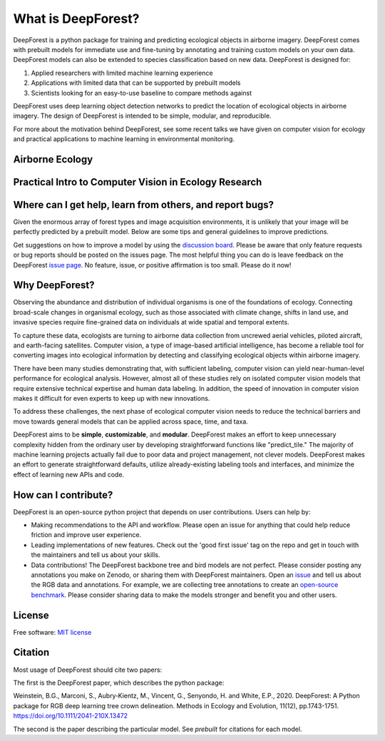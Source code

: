 What is DeepForest?
===================

DeepForest is a python package for training and predicting ecological objects in airborne imagery. DeepForest comes with prebuilt models for immediate use and fine-tuning by annotating and training custom models on your own data. DeepForest models can also be extended to species classification based on new data. DeepForest is designed for:

1. Applied researchers with limited machine learning experience
2. Applications with limited data that can be supported by prebuilt models
3. Scientists looking for an easy-to-use baseline to compare methods against

DeepForest uses deep learning object detection networks to predict the location of ecological objects in airborne imagery. The design of DeepForest is intended to be simple, modular, and reproducible.

.. image:: ../../www/image.png
   :align: center

For more about the motivation behind DeepForest, see some recent talks we have given on computer vision for ecology and practical applications to machine learning in environmental monitoring.

Airborne Ecology
----------------

.. raw:: html

    <iframe width="560" height="315" src="https://www.youtube.com/embed/O4K95-0W5FE?si=Vw8-yFLgRWaVIdbu" title="YouTube video player" frameborder="0" allow="accelerometer; autoplay; clipboard-write; encrypted-media; gyroscope; picture-in-picture; web-share" allowfullscreen></iframe>

Practical Intro to Computer Vision in Ecology Research
------------------------------------------------------

.. raw:: html

    <a href="https://youtu.be/wRBG74STulc?si=SRMWh6n9VlRU8kff">
        <iframe width="560" height="315" src="https://www.youtube.com/embed/r7zqn4AZmb0?start=1080" title="YouTube video player" frameborder="0" allow="accelerometer; autoplay; clipboard-write; encrypted-media; gyroscope; picture-in-picture" allowfullscreen></iframe>
    </a>

Where can I get help, learn from others, and report bugs?
---------------------------------------------------------
Given the enormous array of forest types and image acquisition environments, it is unlikely that your image will be perfectly predicted by a prebuilt model. Below are some tips and general guidelines to improve predictions.

Get suggestions on how to improve a model by using the `discussion board <https://github.com/weecology/DeepForest/discussions>`_. Please be aware that only feature requests or bug reports should be posted on the issues page. The most helpful thing you can do is leave feedback on the DeepForest `issue page`_. No feature, issue, or positive affirmation is too small. Please do it now!


Why DeepForest?
---------------

Observing the abundance and distribution of individual organisms is one of the foundations of ecology. Connecting broad-scale changes in organismal ecology, such as those associated with climate change, shifts in land use, and invasive species require fine-grained data on individuals at wide spatial and temporal extents.

To capture these data, ecologists are turning to airborne data collection from uncrewed aerial vehicles, piloted aircraft, and earth-facing satellites. Computer vision, a type of image-based artificial intelligence, has become a reliable tool for converting images into ecological information by detecting and classifying ecological objects within airborne imagery.

There have been many studies demonstrating that, with sufficient labeling, computer vision can yield near-human-level performance for ecological analysis. However, almost all of these studies rely on isolated computer vision models that require extensive technical expertise and human data labeling.
In addition, the speed of innovation in computer vision makes it difficult for even experts to keep up with new innovations.

To address these challenges, the next phase of ecological computer vision needs to reduce the technical barriers and move towards general models that can be applied across space, time, and taxa.

DeepForest aims to be **simple**, **customizable**, and **modular**. DeepForest makes an effort to keep unnecessary complexity hidden from the ordinary user by developing straightforward functions like "predict_tile." The majority of machine learning projects actually fail due to poor data and project management, not clever models. DeepForest makes an effort to generate straightforward defaults, utilize already-existing labeling tools and interfaces, and minimize the effect of learning new APIs and code.

How can I contribute?
---------------------

DeepForest is an open-source python project that depends on user contributions. Users can help by:

* Making recommendations to the API and workflow. Please open an issue for anything that could help reduce friction and improve user experience.
* Leading implementations of new features. Check out the 'good first issue' tag on the repo and get in touch with the maintainers and tell us about your skills.
* Data contributions! The DeepForest backbone tree and bird models are not perfect. Please consider posting any annotations you make on Zenodo, or sharing them with DeepForest maintainers. Open an `issue <https://github.com/weecology/DeepForest/issues>`_ and tell us about the RGB data and annotations. For example, we are collecting tree annotations to create an `open-source benchmark <https://milliontrees.idtrees.org/>`_. Please consider sharing data to make the models stronger and benefit you and other users.

License
-------

Free software: `MIT license <https://github.com/weecology/DeepForest/blob/master/LICENSE>`_

Citation
--------

Most usage of DeepForest should cite two papers:

The first is the DeepForest paper, which describes the python package:

Weinstein, B.G., Marconi, S., Aubry‐Kientz, M., Vincent, G., Senyondo, H. and White, E.P., 2020. DeepForest: A Python package for RGB deep learning tree crown delineation. Methods in Ecology and Evolution, 11(12), pp.1743-1751. https://doi.org/10.1111/2041-210X.13472

The second is the paper describing the particular model. See `prebuilt` for citations for each model.

.. _issue page: https://github.com/weecology/DeepForest/issues